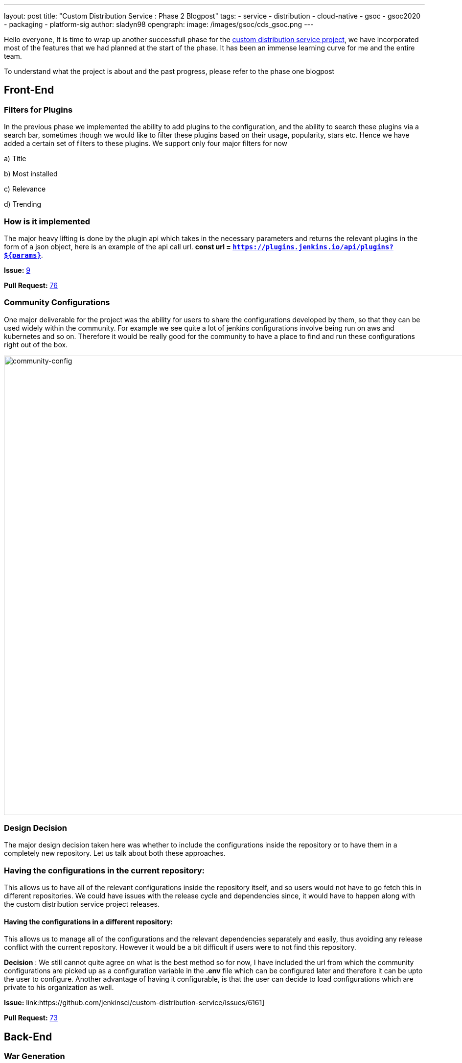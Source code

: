 ---
layout: post
title: "Custom Distribution Service : Phase 2 Blogpost"
tags:
- service
- distribution
- cloud-native
- gsoc
- gsoc2020
- packaging
- platform-sig
author: sladyn98
opengraph:
  image: /images/gsoc/cds_gsoc.png
---


Hello everyone,
It is time to wrap up another successfull phase for the link:https://github.com/jenkinsci/custom-distribution-service[custom distribution service project], 
we have incorporated most of the features that we had planned at the start of the phase.
It has been an immense learning curve for me and the entire team.

To understand what the project is about and the past progress, please refer to the phase one blogpost


== Front-End

=== Filters for Plugins

In the previous phase we implemented the ability to add plugins to the configuration,
and the ability to search these plugins via a search bar,
sometimes though we would like to filter these plugins based on their usage,
popularity, stars etc. Hence we have added a certain set of filters to these plugins.
We support only four major filters for now 

a) Title

b) Most installed

c) Relevance

d) Trending

=== How is it implemented

The major heavy lifting is done by the plugin api which takes in the necessary parameters 
and returns the relevant plugins in the form of a json object, 
here is an example of the api call url. **const url = `https://plugins.jenkins.io/api/plugins?${params}`**.

**Issue:**   link:https://github.com/jenkinsci/custom-distribution-service/issues/9[9]

**Pull Request:**  link:https://github.com/jenkinsci/custom-distribution-service/pull/76[76]

=== Community Configurations

One major deliverable for the project was the ability for users to share the configurations developed by them, so that they can be used widely within the community.
For example we see quite a lot of jenkins configurations involve being run on aws and kubernetes and so on. Therefore it would be really good for the community to have a place to find and run 
these configurations right out of the box.

image:/images/post-images/gsoc-custom-jenkins-service-distribution/comm-config.png[community-config, width=938]

=== Design Decision

The major design decision taken here was whether to include the configurations inside 
the repository or to have them in a completely new repository. 
Let us talk about both these approaches.

=== Having the configurations in the current repository:

This allows us to have all of the relevant configurations inside the repository itself,
and so users would not have to go fetch this in different repositories.
We could have issues with the release cycle and dependencies since,
it would have to happen along with the custom distribution service project releases.

==== Having the configurations in a different repository:

This allows us to manage all of the configurations and the relevant dependencies separately and easily,
thus avoiding any release conflict with the current repository.
However it would be a bit difficult if users were to not find this repository.

**Decision** : We still cannot quite agree on what is the best method so for now,
I have included the url from which the community configurations are picked up as a
configuration variable in the **.env** file which can be configured later and
therefore it can be upto the user to configure. Another advantage of having it configurable,
is that the user can decide to load configurations which are private to his organization as well. 

**Issue:**   link:https://github.com/jenkinsci/custom-distribution-service/issues/6161]

**Pull Request:**   link:https://github.com/jenkinsci/custom-distribution-service/pull/73[73]

== Back-End

=== War Generation

The ability to generate and download war files has finally been achieved,
the reason this feature took so long to complete is because we had some difficulty
in implementing the war generation and its tests. However this has been completed
and can now be tested successfully.

==== Things to take care while generating war files

In its current state the war generation cannot include **casc.yml** or **groovy** files
if they are included in the configuration they would have to be added externally.
The war file generation would yell at you if you tried to build a war file with a jcasc file configuration. 

**Issue:**   link:https://github.com/jenkinsci/custom-distribution-service/issues/60[60]

**Pull Request:**   link:https://github.com/jenkinsci/custom-distribution-service/pull/68[68]

=== Pull Request Creation

This feature was included in the design document that I created after my GSoC selection.
It involves the ability to create pull requests via the front-end of the service.
The User Story behind this feature was that **If I want to share a configuration with the community and I do not quite know how to use github or I do not want to do it via the terminal**.
This feature includes creation of a bot that handles the creation of pull requests in the repository. 
This bot would have to be installed by the jenkins organization in this repository and the bot would handle the rest. 

==== Disclaimer: 

This feature has however been put on the back-burner for now because
we are focusing on getting the project to be self hosted and therefore
would like to implement this once we have a clear path for the project to be hosted by the jenkins-infra team.

If you have been following my posts,
I mentioned in my second week blog post that pulling in the json file consisting of more than
1600 plugins took a bit more time that my liking.
We managed to solve that issue using a caching mechanism,
so now the files are pulled in the first time you start the service and downloaded in a temporary folder. The next time you want to view the plugin cards they are pulled in directly from the temp directory **bam !** thereby reducing time.

**Pull Request:**  link:https://github.com/jenkinsci/custom-distribution-service/pull/90[90]

== Minor Fixes

=== Port 8080

Port 8080 now does have a message instead of a whitelabel error message which is present
by default in the spring-boot tomcat server setup.
Turns out it requires overriding a particular class, and inserting a custom message

**Pull Request:**  link:https://github.com/jenkinsci/custom-distribution-service/pull/92[92]

=== War Generation

Till now while you were generating the war file,
if something went wrong during genration the service would not complain it would just swallow the error and throw back a corrupted **war** file,however now we have added an error support feature
that will alert you when something goes wrong, the error is not very informative as of now,
but we are working on making it more informative in the future.

**Pull Request:**  link:https://github.com/jenkinsci/custom-distribution-service/pull/91[91]

**Issue:**   link:https://github.com/jenkinsci/custom-distribution-service/issues/59[59]

**Pull Request:**   link:https://github.com/jenkinsci/custom-distribution-service/pull/66[66]

**Pull Request:**   link:https://github.com/jenkinsci/custom-distribution-service/pull/72[72]

== Dockerfile

One of the major milestones of this phase was to have a project that can be self hosted,
needless to say we needed the dockerfile i.e docker-compose.yml to spin the project with a few commands.
The major issue we faced here was that there was a bit of a problem making the two containers talk to each other. Let me give you a little bit of context here.Our docker-compose is constructed using two separate dockerfiles one for the backend of the service and the other for the front-end.
The backend makes api calls to the front-end via the proxy url i.e localhost:8080.We now had to change this since the network bridge between the two containers spoke to each other via the backend-server name i.e **app-server**.
To brige that gap we have this PR that ensured that the docker compose works flawlessly.

**Pull Request:**  link:https://github.com/jenkinsci/custom-distribution-service/pull/82[82]

However there is a minor draw-back of the above approach was now the entire 
project just relied on the docker compose and could not run using the simple
combination of **npm** and **maven** since the proxy was different. 
In order to fix this I decided to follow a multiple environment approach,
where we have multiple environment files that pick up the correct proxy and insert it at build time, 
to elaborate further we have two environment files,
(using the env-cmd library ) **.env** and the **docker.env** and we insert,
the correct file depending on how you want to build the project.
For instance if you want to run it using the dockerfile the command that is run under the hood is something along these lines -- **npm --env-cmd -f docker.env start scripts**.

**Pull Request:**  link:https://github.com/jenkinsci/custom-distribution-service/pull/88[88]

=== Other links

https://docs.google.com/document/d/1C7VQJ92Yhr0KRDcNVHYxn4ri7OL9IGZmgxY6UFON6-g/edit?usp=sharing[GSoC Proposal] +
https://docs.google.com/document/d/1-ujWVJ2a5VYkUF6UA7m4bEpSDxmb3mJZhCbmoKO716U/edit?usp=sharing[Design Document] +
https://docs.google.com/document/d/1DSCH-3wh6uV9Rm_j8PcBzq2lvQPhZ31AIwmWkEaLxvc/edit?usp=sharing[Daily Notes] +
https://youtu.be/HQLhakpx5mk[Demo] [5min-15min]

=== Feedback channel

This conversation was marked as resolved by sladyn98
link:https://gitter.im/jenkinsci/jenkins-custom-distribution-service[Gitter Channel Link].